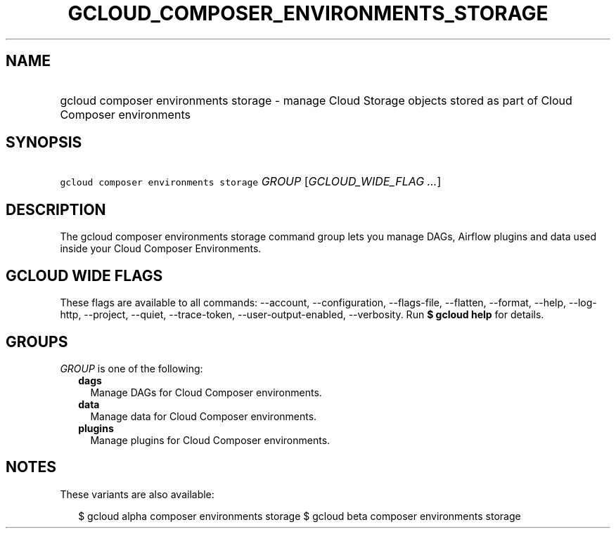 
.TH "GCLOUD_COMPOSER_ENVIRONMENTS_STORAGE" 1



.SH "NAME"
.HP
gcloud composer environments storage \- manage Cloud Storage objects stored as part of Cloud Composer environments



.SH "SYNOPSIS"
.HP
\f5gcloud composer environments storage\fR \fIGROUP\fR [\fIGCLOUD_WIDE_FLAG\ ...\fR]



.SH "DESCRIPTION"

The gcloud composer environments storage command group lets you manage DAGs,
Airflow plugins and data used inside your Cloud Composer Environments.



.SH "GCLOUD WIDE FLAGS"

These flags are available to all commands: \-\-account, \-\-configuration,
\-\-flags\-file, \-\-flatten, \-\-format, \-\-help, \-\-log\-http, \-\-project,
\-\-quiet, \-\-trace\-token, \-\-user\-output\-enabled, \-\-verbosity. Run \fB$
gcloud help\fR for details.



.SH "GROUPS"

\f5\fIGROUP\fR\fR is one of the following:

.RS 2m
.TP 2m
\fBdags\fR
Manage DAGs for Cloud Composer environments.

.TP 2m
\fBdata\fR
Manage data for Cloud Composer environments.

.TP 2m
\fBplugins\fR
Manage plugins for Cloud Composer environments.


.RE
.sp

.SH "NOTES"

These variants are also available:

.RS 2m
$ gcloud alpha composer environments storage
$ gcloud beta composer environments storage
.RE


